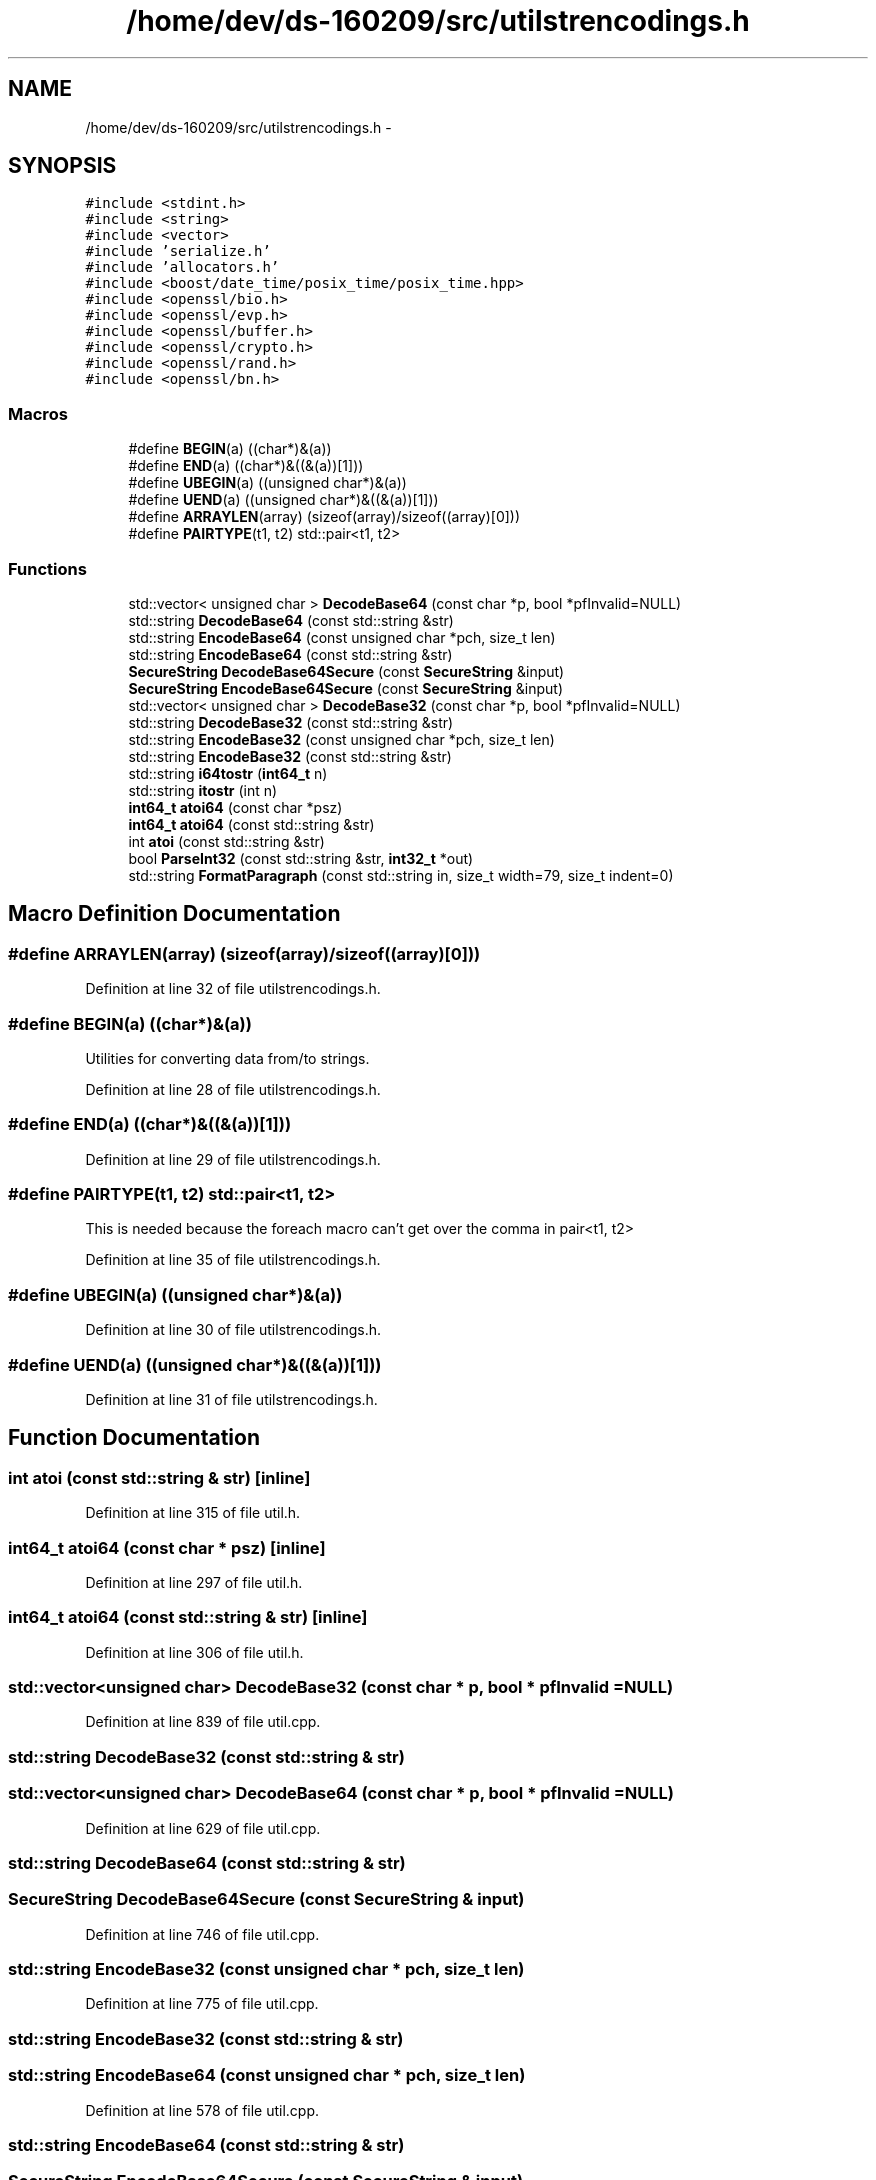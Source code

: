 .TH "/home/dev/ds-160209/src/utilstrencodings.h" 3 "Wed Feb 10 2016" "Version 1.0.0.0" "darksilk" \" -*- nroff -*-
.ad l
.nh
.SH NAME
/home/dev/ds-160209/src/utilstrencodings.h \- 
.SH SYNOPSIS
.br
.PP
\fC#include <stdint\&.h>\fP
.br
\fC#include <string>\fP
.br
\fC#include <vector>\fP
.br
\fC#include 'serialize\&.h'\fP
.br
\fC#include 'allocators\&.h'\fP
.br
\fC#include <boost/date_time/posix_time/posix_time\&.hpp>\fP
.br
\fC#include <openssl/bio\&.h>\fP
.br
\fC#include <openssl/evp\&.h>\fP
.br
\fC#include <openssl/buffer\&.h>\fP
.br
\fC#include <openssl/crypto\&.h>\fP
.br
\fC#include <openssl/rand\&.h>\fP
.br
\fC#include <openssl/bn\&.h>\fP
.br

.SS "Macros"

.in +1c
.ti -1c
.RI "#define \fBBEGIN\fP(a)   ((char*)&(a))"
.br
.ti -1c
.RI "#define \fBEND\fP(a)   ((char*)&((&(a))[1]))"
.br
.ti -1c
.RI "#define \fBUBEGIN\fP(a)   ((unsigned char*)&(a))"
.br
.ti -1c
.RI "#define \fBUEND\fP(a)   ((unsigned char*)&((&(a))[1]))"
.br
.ti -1c
.RI "#define \fBARRAYLEN\fP(array)   (sizeof(array)/sizeof((array)[0]))"
.br
.ti -1c
.RI "#define \fBPAIRTYPE\fP(t1,  t2)   std::pair<t1, t2>"
.br
.in -1c
.SS "Functions"

.in +1c
.ti -1c
.RI "std::vector< unsigned char > \fBDecodeBase64\fP (const char *p, bool *pfInvalid=NULL)"
.br
.ti -1c
.RI "std::string \fBDecodeBase64\fP (const std::string &str)"
.br
.ti -1c
.RI "std::string \fBEncodeBase64\fP (const unsigned char *pch, size_t len)"
.br
.ti -1c
.RI "std::string \fBEncodeBase64\fP (const std::string &str)"
.br
.ti -1c
.RI "\fBSecureString\fP \fBDecodeBase64Secure\fP (const \fBSecureString\fP &input)"
.br
.ti -1c
.RI "\fBSecureString\fP \fBEncodeBase64Secure\fP (const \fBSecureString\fP &input)"
.br
.ti -1c
.RI "std::vector< unsigned char > \fBDecodeBase32\fP (const char *p, bool *pfInvalid=NULL)"
.br
.ti -1c
.RI "std::string \fBDecodeBase32\fP (const std::string &str)"
.br
.ti -1c
.RI "std::string \fBEncodeBase32\fP (const unsigned char *pch, size_t len)"
.br
.ti -1c
.RI "std::string \fBEncodeBase32\fP (const std::string &str)"
.br
.ti -1c
.RI "std::string \fBi64tostr\fP (\fBint64_t\fP n)"
.br
.ti -1c
.RI "std::string \fBitostr\fP (int n)"
.br
.ti -1c
.RI "\fBint64_t\fP \fBatoi64\fP (const char *psz)"
.br
.ti -1c
.RI "\fBint64_t\fP \fBatoi64\fP (const std::string &str)"
.br
.ti -1c
.RI "int \fBatoi\fP (const std::string &str)"
.br
.ti -1c
.RI "bool \fBParseInt32\fP (const std::string &str, \fBint32_t\fP *out)"
.br
.ti -1c
.RI "std::string \fBFormatParagraph\fP (const std::string in, size_t width=79, size_t indent=0)"
.br
.in -1c
.SH "Macro Definition Documentation"
.PP 
.SS "#define ARRAYLEN(array)   (sizeof(array)/sizeof((array)[0]))"

.PP
Definition at line 32 of file utilstrencodings\&.h\&.
.SS "#define BEGIN(a)   ((char*)&(a))"
Utilities for converting data from/to strings\&. 
.PP
Definition at line 28 of file utilstrencodings\&.h\&.
.SS "#define END(a)   ((char*)&((&(a))[1]))"

.PP
Definition at line 29 of file utilstrencodings\&.h\&.
.SS "#define PAIRTYPE(t1, t2)   std::pair<t1, t2>"
This is needed because the foreach macro can't get over the comma in pair<t1, t2> 
.PP
Definition at line 35 of file utilstrencodings\&.h\&.
.SS "#define UBEGIN(a)   ((unsigned char*)&(a))"

.PP
Definition at line 30 of file utilstrencodings\&.h\&.
.SS "#define UEND(a)   ((unsigned char*)&((&(a))[1]))"

.PP
Definition at line 31 of file utilstrencodings\&.h\&.
.SH "Function Documentation"
.PP 
.SS "int atoi (const std::string & str)\fC [inline]\fP"

.PP
Definition at line 315 of file util\&.h\&.
.SS "\fBint64_t\fP atoi64 (const char * psz)\fC [inline]\fP"

.PP
Definition at line 297 of file util\&.h\&.
.SS "\fBint64_t\fP atoi64 (const std::string & str)\fC [inline]\fP"

.PP
Definition at line 306 of file util\&.h\&.
.SS "std::vector<unsigned char> DecodeBase32 (const char * p, bool * pfInvalid = \fCNULL\fP)"

.PP
Definition at line 839 of file util\&.cpp\&.
.SS "std::string DecodeBase32 (const std::string & str)"

.SS "std::vector<unsigned char> DecodeBase64 (const char * p, bool * pfInvalid = \fCNULL\fP)"

.PP
Definition at line 629 of file util\&.cpp\&.
.SS "std::string DecodeBase64 (const std::string & str)"

.SS "\fBSecureString\fP DecodeBase64Secure (const \fBSecureString\fP & input)"

.PP
Definition at line 746 of file util\&.cpp\&.
.SS "std::string EncodeBase32 (const unsigned char * pch, size_t len)"

.PP
Definition at line 775 of file util\&.cpp\&.
.SS "std::string EncodeBase32 (const std::string & str)"

.SS "std::string EncodeBase64 (const unsigned char * pch, size_t len)"

.PP
Definition at line 578 of file util\&.cpp\&.
.SS "std::string EncodeBase64 (const std::string & str)"

.SS "\fBSecureString\fP EncodeBase64Secure (const \fBSecureString\fP & input)"

.PP
Definition at line 719 of file util\&.cpp\&.
.SS "std::string FormatParagraph (const std::string in, size_t width = \fC79\fP, size_t indent = \fC0\fP)"
Format a paragraph of text to a fixed width, adding spaces for indentation to any added line\&. 
.PP
Definition at line 1007 of file util\&.cpp\&.
.SS "std::string i64tostr (\fBint64_t\fP n)\fC [inline]\fP"

.PP
Definition at line 287 of file util\&.h\&.
.SS "std::string itostr (int n)\fC [inline]\fP"

.PP
Definition at line 292 of file util\&.h\&.
.SS "bool ParseInt32 (const std::string & str, \fBint32_t\fP * out)"
Convert string to signed 32-bit integer with strict parse error feedback\&. 
.PP
\fBReturns:\fP
.RS 4
true if the entire string could be parsed as valid integer, false if not the entire string could be parsed or when overflow or underflow occurred\&. 
.RE
.PP

.PP
Definition at line 993 of file util\&.cpp\&.
.SH "Author"
.PP 
Generated automatically by Doxygen for darksilk from the source code\&.
